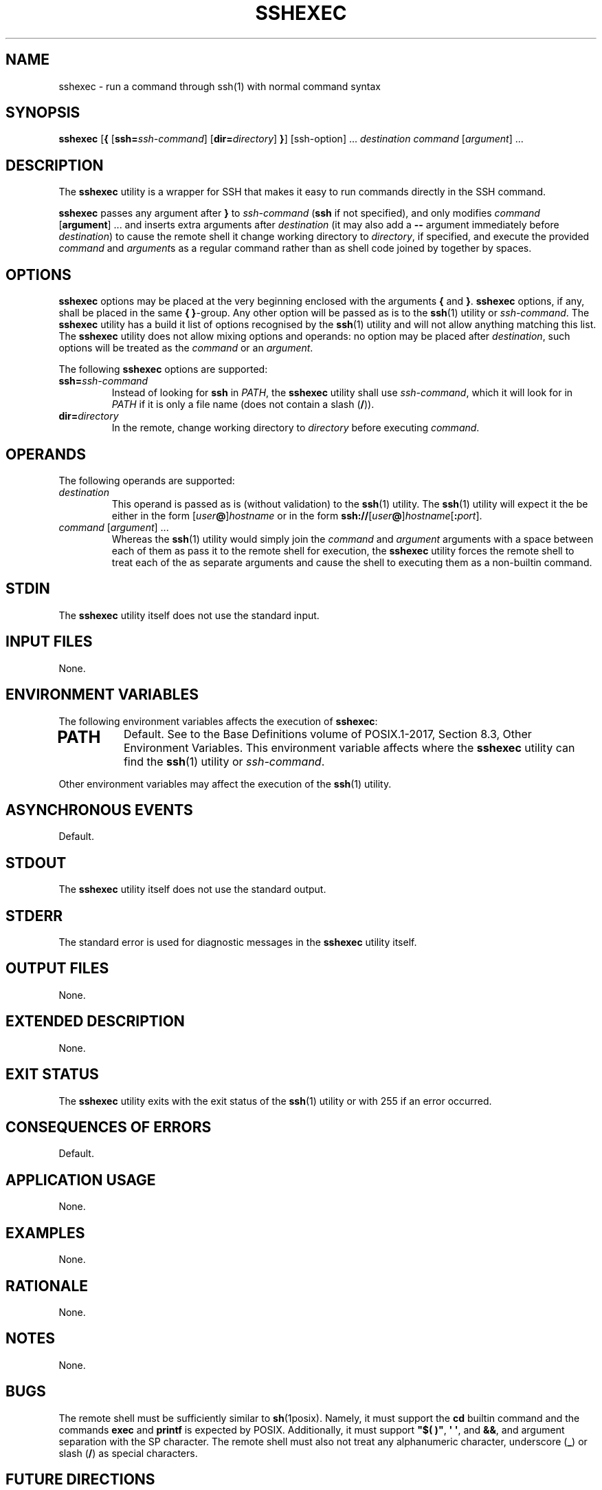 .TH SSHEXEC 1 sshexec

.SH NAME
sshexec - run a command through ssh(1) with normal command syntax

.SH SYNOPSIS
.B sshexec
.RB [ {
.RI [\fBssh= ssh-command ]
.RI [\fBdir= directory ]
.BR } ]
[ssh-option] ...\,
.I destination
.I command
.RI [ argument ]\ ...\,

.SH DESCRIPTION
The
.B sshexec
utility is a wrapper for SSH that makes it easy to run commands
directly in the SSH command.

.B sshexec
passes any argument after
.B }
to
.I ssh-command
.RB ( ssh
if not specified), and only modifies
.I command
.RB [ argument ]\ ...\,
and inserts extra arguments after
.I destination
(it may also add a
.B --
argument immediately before
.IR destination )
to cause the remote shell it change working directory to
.IR directory ,
if specified, and execute the provided
.I command
and
.IR argument s
as a regular command rather than as shell code joined
by together by spaces.

.SH OPTIONS
.B sshexec
options may be placed at the very beginning enclosed with
the arguments
.B {
and
.BR } .
.B sshexec
options, if any, shall be placed in the same
.B {
.BR } -group.
Any other option will be passed as is to the
.BR ssh (1)
utility or
.IR ssh-command .
The
.B sshexec
utility has a build it list of options recognised by the
.BR ssh (1)
utility and will not allow anything matching this list.
The
.B sshexec
utility does not allow mixing options and operands: no
option may be placed after
.IR destination ,
such options will be treated as the
.I command
or an
.IR argument .
.PP
The following
.B sshexec
options are supported:
.TP
.BI ssh= ssh-command
Instead of looking for
.B ssh
in
.IR PATH ,
the
.B sshexec
utility shall use
.IR ssh-command ,
which it will look for in
.I PATH
if it is only a file name (does not contain a slash
.RB ( / )).
.TP
.BI dir= directory
In the remote, change working directory to
.I directory
before executing
.IR command .

.SH OPERANDS
The following operands are supported:
.TP
.I destination
This operand is passed as is (without validation) to the
.BR ssh (1)
utility. The
.BR ssh (1)
utility will expect it the be either in the form
.RI [ user\fP\fB@ ] hostname
or in the form
.BR ssh:// [\fIuser @ ]\fIhostname\fP[ : \fIport\fP].
.TP
.IR command \ [ argument ]\ ...\,
Whereas the
.BR ssh (1)
utility would simply join the
.I command
and
.I argument
arguments with a space between each of them as pass it
to the remote shell for execution, the
.B sshexec
utility forces the remote shell to treat each of the
as separate arguments and cause the shell to executing
them as a non-builtin command.

.SH STDIN
The
.B sshexec
utility itself does not use the standard input.

.SH INPUT FILES
None.

.SH ENVIRONMENT VARIABLES
The following environment variables affects the execution of
.BR sshexec :
.TP
.SH PATH
Default. See to the Base Definitions volume of POSIX.1-2017, Section 8.3, Other Environment Variables.
This environment variable affects where the
.B sshexec
utility can find the
.BR ssh (1)
utility or
.IR ssh-command .
.PP
Other environment variables may affect the execution of the
.BR ssh (1)
utility.

.SH ASYNCHRONOUS EVENTS
Default.

.SH STDOUT
The
.B sshexec
utility itself does not use the standard output.

.SH STDERR
The standard error is used for diagnostic messages in the
.B sshexec
utility itself.

.SH OUTPUT FILES
None.

.SH EXTENDED DESCRIPTION
None.

.SH EXIT STATUS
The
.B sshexec
utility exits with the exit status of the
.BR ssh (1)
utility or with 255 if an error occurred.

.SH CONSEQUENCES OF ERRORS
Default.

.SH APPLICATION USAGE
None.

.SH EXAMPLES
None.

.SH RATIONALE
None.

.SH NOTES
None.

.SH BUGS
The remote shell must be sufficiently similar to
.BR sh (1posix).
Namely, it must support the
.B cd
builtin command and the commands
.B exec
and
.B printf
is expected by POSIX. Additionally, it must support
.BR \(dq$(\ )\(dq ,
.BR \(aq\ \(aq ,
and
.BR && ,
and argument separation with the SP character.
The remote shell must also not treat any alphanumeric
character, underscore
.RB ( _ )
or slash
.RB ( / )
as special characters.

.SH FUTURE DIRECTIONS
None.

.SH SEE ALSO
.BR ssh (1)

.SH AUTHORS
Mattias Andrée
.RI < maandree@kth.se >
